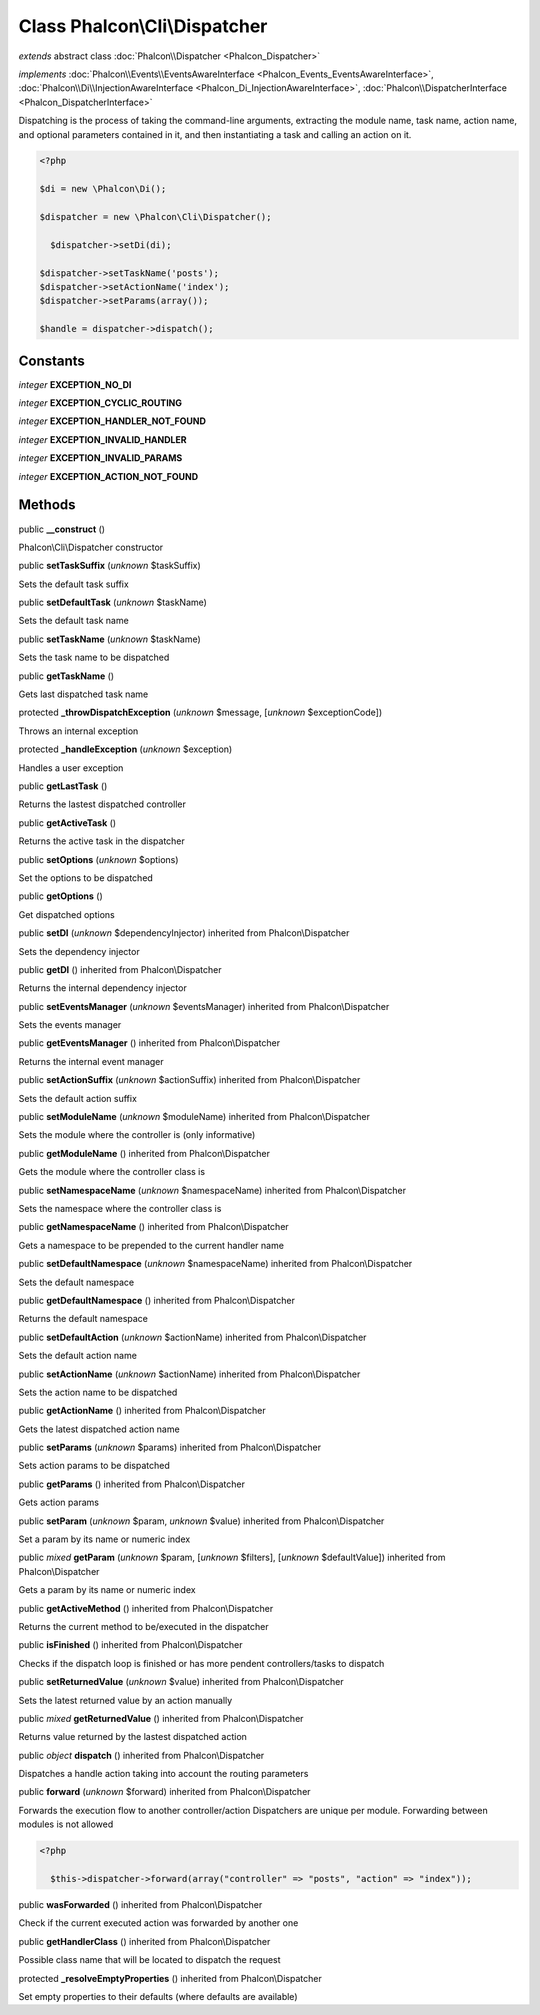 Class **Phalcon\\Cli\\Dispatcher**
==================================

*extends* abstract class :doc:`Phalcon\\Dispatcher <Phalcon_Dispatcher>`

*implements* :doc:`Phalcon\\Events\\EventsAwareInterface <Phalcon_Events_EventsAwareInterface>`, :doc:`Phalcon\\Di\\InjectionAwareInterface <Phalcon_Di_InjectionAwareInterface>`, :doc:`Phalcon\\DispatcherInterface <Phalcon_DispatcherInterface>`

Dispatching is the process of taking the command-line arguments, extracting the module name, task name, action name, and optional parameters contained in it, and then instantiating a task and calling an action on it.  

.. code-block:: php

    <?php

    $di = new \Phalcon\Di();
    
    $dispatcher = new \Phalcon\Cli\Dispatcher();
    
      $dispatcher->setDi(di);
    
    $dispatcher->setTaskName('posts');
    $dispatcher->setActionName('index');
    $dispatcher->setParams(array());
    
    $handle = dispatcher->dispatch();



Constants
---------

*integer* **EXCEPTION_NO_DI**

*integer* **EXCEPTION_CYCLIC_ROUTING**

*integer* **EXCEPTION_HANDLER_NOT_FOUND**

*integer* **EXCEPTION_INVALID_HANDLER**

*integer* **EXCEPTION_INVALID_PARAMS**

*integer* **EXCEPTION_ACTION_NOT_FOUND**

Methods
-------

public  **__construct** ()

Phalcon\\Cli\\Dispatcher constructor



public  **setTaskSuffix** (*unknown* $taskSuffix)

Sets the default task suffix



public  **setDefaultTask** (*unknown* $taskName)

Sets the default task name



public  **setTaskName** (*unknown* $taskName)

Sets the task name to be dispatched



public  **getTaskName** ()

Gets last dispatched task name



protected  **_throwDispatchException** (*unknown* $message, [*unknown* $exceptionCode])

Throws an internal exception



protected  **_handleException** (*unknown* $exception)

Handles a user exception



public  **getLastTask** ()

Returns the lastest dispatched controller



public  **getActiveTask** ()

Returns the active task in the dispatcher



public  **setOptions** (*unknown* $options)

Set the options to be dispatched



public  **getOptions** ()

Get dispatched options



public  **setDI** (*unknown* $dependencyInjector) inherited from Phalcon\\Dispatcher

Sets the dependency injector



public  **getDI** () inherited from Phalcon\\Dispatcher

Returns the internal dependency injector



public  **setEventsManager** (*unknown* $eventsManager) inherited from Phalcon\\Dispatcher

Sets the events manager



public  **getEventsManager** () inherited from Phalcon\\Dispatcher

Returns the internal event manager



public  **setActionSuffix** (*unknown* $actionSuffix) inherited from Phalcon\\Dispatcher

Sets the default action suffix



public  **setModuleName** (*unknown* $moduleName) inherited from Phalcon\\Dispatcher

Sets the module where the controller is (only informative)



public  **getModuleName** () inherited from Phalcon\\Dispatcher

Gets the module where the controller class is



public  **setNamespaceName** (*unknown* $namespaceName) inherited from Phalcon\\Dispatcher

Sets the namespace where the controller class is



public  **getNamespaceName** () inherited from Phalcon\\Dispatcher

Gets a namespace to be prepended to the current handler name



public  **setDefaultNamespace** (*unknown* $namespaceName) inherited from Phalcon\\Dispatcher

Sets the default namespace



public  **getDefaultNamespace** () inherited from Phalcon\\Dispatcher

Returns the default namespace



public  **setDefaultAction** (*unknown* $actionName) inherited from Phalcon\\Dispatcher

Sets the default action name



public  **setActionName** (*unknown* $actionName) inherited from Phalcon\\Dispatcher

Sets the action name to be dispatched



public  **getActionName** () inherited from Phalcon\\Dispatcher

Gets the latest dispatched action name



public  **setParams** (*unknown* $params) inherited from Phalcon\\Dispatcher

Sets action params to be dispatched



public  **getParams** () inherited from Phalcon\\Dispatcher

Gets action params



public  **setParam** (*unknown* $param, *unknown* $value) inherited from Phalcon\\Dispatcher

Set a param by its name or numeric index



public *mixed*  **getParam** (*unknown* $param, [*unknown* $filters], [*unknown* $defaultValue]) inherited from Phalcon\\Dispatcher

Gets a param by its name or numeric index



public  **getActiveMethod** () inherited from Phalcon\\Dispatcher

Returns the current method to be/executed in the dispatcher



public  **isFinished** () inherited from Phalcon\\Dispatcher

Checks if the dispatch loop is finished or has more pendent controllers/tasks to dispatch



public  **setReturnedValue** (*unknown* $value) inherited from Phalcon\\Dispatcher

Sets the latest returned value by an action manually



public *mixed*  **getReturnedValue** () inherited from Phalcon\\Dispatcher

Returns value returned by the lastest dispatched action



public *object*  **dispatch** () inherited from Phalcon\\Dispatcher

Dispatches a handle action taking into account the routing parameters



public  **forward** (*unknown* $forward) inherited from Phalcon\\Dispatcher

Forwards the execution flow to another controller/action Dispatchers are unique per module. Forwarding between modules is not allowed 

.. code-block:: php

    <?php

      $this->dispatcher->forward(array("controller" => "posts", "action" => "index"));




public  **wasForwarded** () inherited from Phalcon\\Dispatcher

Check if the current executed action was forwarded by another one



public  **getHandlerClass** () inherited from Phalcon\\Dispatcher

Possible class name that will be located to dispatch the request



protected  **_resolveEmptyProperties** () inherited from Phalcon\\Dispatcher

Set empty properties to their defaults (where defaults are available)



